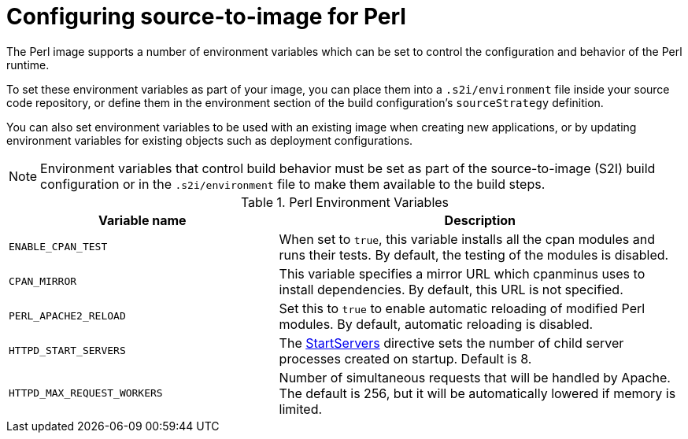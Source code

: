 // Module included in the following assemblies:
//
// * openshift_images/using_images/using-images-source-to-image.adoc
// * Unused. Can be removed by 4.9 if still unused. Request full peer review for the module if it’s used.

[id="images-using-images-s2i-perl-configuration_{context}"]
= Configuring source-to-image for Perl

[role="_abstract"]
The Perl image supports a number of environment variables which can be set to control the configuration and behavior of the Perl runtime.

To set these environment variables as part of your image, you can place them into
a `.s2i/environment` file inside your source code repository, or define them in
the environment section of the build configuration's `sourceStrategy` definition.

You can also set environment variables to be used with an existing image when creating new applications, or by updating environment variables for existing objects such as deployment configurations.

[NOTE]
====
Environment variables that control build behavior must be set as part of the source-to-image (S2I) build configuration or in the `.s2i/environment` file to make them available to the build steps.
====

.Perl Environment Variables
[cols="4a,6a",options="header"]
|===

|Variable name |Description

|`ENABLE_CPAN_TEST`
|When set to `true`, this variable installs all the cpan modules and runs their tests. By default, the testing of the modules is disabled.

|`CPAN_MIRROR`
|This variable specifies a mirror URL which cpanminus uses to install dependencies. By default, this URL is not specified.

|`PERL_APACHE2_RELOAD`
|Set this to `true` to enable automatic reloading of modified Perl modules. By default, automatic reloading is disabled.

|`HTTPD_START_SERVERS`
|The https://httpd.apache.org/docs/2.4/mod/mpm_common.html#startservers[StartServers] directive sets the number of child server processes created on startup. Default is 8.

|`HTTPD_MAX_REQUEST_WORKERS`
|Number of simultaneous requests that will be handled by Apache. The default is 256, but it will be automatically lowered if memory is limited.
|===

//Verify` oc log` is still valid.

